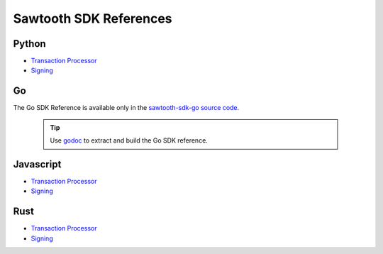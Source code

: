 =======================
Sawtooth SDK References
=======================


Python
------

- `Transaction Processor
  <https://sawtooth.hyperledger.org/docs/sdk-python/nightly/master/sdks/python_sdk/processor.html>`__

- `Signing
  <https://sawtooth.hyperledger.org/docs/sdk-python/nightly/master/sdks/python_sdk/sawtooth_signing.html>`__

Go
--

The Go SDK Reference is available only in the
`sawtooth-sdk-go source code <https://github.com/hyperledger/sawtooth-sdk-go>`__.

  .. tip::

     Use `godoc <https://godoc.org/golang.org/x/tools/cmd/godoc>`_  to extract
     and build the Go SDK reference.

Javascript
----------

- `Transaction Processor
  <https://sawtooth.hyperledger.org/docs/sdk-javascript/nightly/master/module-processor.html>`__

- `Signing
  <https://sawtooth.hyperledger.org/docs/sdk-javascript/nightly/master/module-signing.html>`__

Rust
----

- `Transaction Processor
  <https://sawtooth.hyperledger.org/docs/sdk-rust/nightly/master/sawtooth_sdk/processor/index.html>`__

- `Signing
  <https://sawtooth.hyperledger.org/docs/sdk-rust/nightly/master/sawtooth_sdk/signing/index.html>`__


.. Licensed under Creative Commons Attribution 4.0 International License
.. https://creativecommons.org/licenses/by/4.0/
